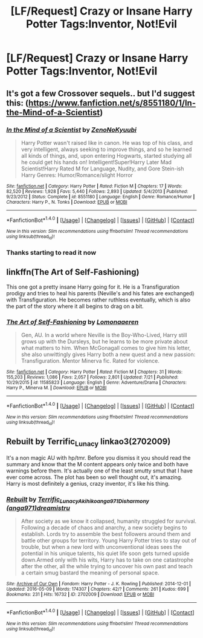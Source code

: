 #+TITLE: [LF/Request] Crazy or Insane Harry Potter Tags:Inventor, Not!Evil

* [LF/Request] Crazy or Insane Harry Potter Tags:Inventor, Not!Evil
:PROPERTIES:
:Author: UndergroundNerd
:Score: 4
:DateUnix: 1470592733.0
:DateShort: 2016-Aug-07
:FlairText: Request
:END:

** It's got a few Crossover sequels.. but I'd suggest this: ([[https://www.fanfiction.net/s/8551180/1/In-the-Mind-of-a-Scientist]])
:PROPERTIES:
:Author: FrozenHollowFox707
:Score: 3
:DateUnix: 1470610528.0
:DateShort: 2016-Aug-08
:END:

*** [[http://www.fanfiction.net/s/8551180/1/][*/In the Mind of a Scientist/*]] by [[https://www.fanfiction.net/u/1345000/ZenoNoKyuubi][/ZenoNoKyuubi/]]

#+begin_quote
  Harry Potter wasn't raised like in canon. He was top of his class, and very intelligent, always seeking to improve things, and so he learned all kinds of things, and, upon entering Hogwarts, started studying all he could get his hands on! Intelligent!Super!Harry Later Mad Scientist!Harry Rated M for Language, Nudity, and Gore Stein-ish Harry Genres: Humor/Romance/slight Horror
#+end_quote

^{/Site/: [[http://www.fanfiction.net/][fanfiction.net]] *|* /Category/: Harry Potter *|* /Rated/: Fiction M *|* /Chapters/: 17 *|* /Words/: 82,520 *|* /Reviews/: 1,928 *|* /Favs/: 5,440 *|* /Follows/: 2,893 *|* /Updated/: 5/4/2013 *|* /Published/: 9/23/2012 *|* /Status/: Complete *|* /id/: 8551180 *|* /Language/: English *|* /Genre/: Romance/Humor *|* /Characters/: Harry P., N. Tonks *|* /Download/: [[http://www.ff2ebook.com/old/ffn-bot/index.php?id=8551180&source=ff&filetype=epub][EPUB]] or [[http://www.ff2ebook.com/old/ffn-bot/index.php?id=8551180&source=ff&filetype=mobi][MOBI]]}

--------------

*FanfictionBot*^{1.4.0} *|* [[[https://github.com/tusing/reddit-ffn-bot/wiki/Usage][Usage]]] | [[[https://github.com/tusing/reddit-ffn-bot/wiki/Changelog][Changelog]]] | [[[https://github.com/tusing/reddit-ffn-bot/issues/][Issues]]] | [[[https://github.com/tusing/reddit-ffn-bot/][GitHub]]] | [[[https://www.reddit.com/message/compose?to=tusing][Contact]]]

^{/New in this version: Slim recommendations using/ ffnbot!slim! /Thread recommendations using/ linksub(thread_id)!}
:PROPERTIES:
:Author: FanfictionBot
:Score: 1
:DateUnix: 1470610555.0
:DateShort: 2016-Aug-08
:END:


*** Thanks starting to read it now
:PROPERTIES:
:Author: UndergroundNerd
:Score: 1
:DateUnix: 1470628112.0
:DateShort: 2016-Aug-08
:END:


** linkffn(The Art of Self-Fashioning)

This one got a pretty insane Harry going for it. He is a Transfiguration prodigy and tries to heal his parents (Neville's and his fates are exchanged) with Transfiguration. He becomes rather ruthless eventually, which is also the part of the story where it all begins to drag on a bit.
:PROPERTIES:
:Author: UndeadBBQ
:Score: 1
:DateUnix: 1470644982.0
:DateShort: 2016-Aug-08
:END:

*** [[http://www.fanfiction.net/s/11585823/1/][*/The Art of Self-Fashioning/*]] by [[https://www.fanfiction.net/u/1265079/Lomonaaeren][/Lomonaaeren/]]

#+begin_quote
  Gen, AU. In a world where Neville is the Boy-Who-Lived, Harry still grows up with the Dursleys, but he learns to be more private about what matters to him. When McGonagall comes to give him his letter, she also unwittingly gives Harry both a new quest and a new passion: Transfiguration. Mentor Minerva fic. Rated for violence.
#+end_quote

^{/Site/: [[http://www.fanfiction.net/][fanfiction.net]] *|* /Category/: Harry Potter *|* /Rated/: Fiction M *|* /Chapters/: 31 *|* /Words/: 155,203 *|* /Reviews/: 1,086 *|* /Favs/: 2,057 *|* /Follows/: 2,801 *|* /Updated/: 7/21 *|* /Published/: 10/29/2015 *|* /id/: 11585823 *|* /Language/: English *|* /Genre/: Adventure/Drama *|* /Characters/: Harry P., Minerva M. *|* /Download/: [[http://www.ff2ebook.com/old/ffn-bot/index.php?id=11585823&source=ff&filetype=epub][EPUB]] or [[http://www.ff2ebook.com/old/ffn-bot/index.php?id=11585823&source=ff&filetype=mobi][MOBI]]}

--------------

*FanfictionBot*^{1.4.0} *|* [[[https://github.com/tusing/reddit-ffn-bot/wiki/Usage][Usage]]] | [[[https://github.com/tusing/reddit-ffn-bot/wiki/Changelog][Changelog]]] | [[[https://github.com/tusing/reddit-ffn-bot/issues/][Issues]]] | [[[https://github.com/tusing/reddit-ffn-bot/][GitHub]]] | [[[https://www.reddit.com/message/compose?to=tusing][Contact]]]

^{/New in this version: Slim recommendations using/ ffnbot!slim! /Thread recommendations using/ linksub(thread_id)!}
:PROPERTIES:
:Author: FanfictionBot
:Score: 1
:DateUnix: 1470645012.0
:DateShort: 2016-Aug-08
:END:


** Rebuilt by Terrific_Lunacy linkao3(2702009)

It's a non magic AU with hp/tmr. Before you dismiss it you should read the summary and know that the M content appears only twice and both have warnings before them. It's actually one of the least smutty smut that I have ever come across. The plot has been so well thought out, it's amazing. Harry is most definitely a genius, crazy inventor, it's like his thing.
:PROPERTIES:
:Author: T_M_Riddle
:Score: 1
:DateUnix: 1470598001.0
:DateShort: 2016-Aug-07
:END:

*** [[http://archiveofourown.org/works/2702009][*/Rebuilt/*]] by [[http://archiveofourown.org/users/Terrific_Lunacy/pseuds/Terrific_Lunacyhttp://archiveofourown.org/users/Akihiko/pseuds/Akihikohttp://archiveofourown.org/users/anga971/pseuds/anga971http://archiveofourown.org/users/anga971/pseuds/Disharmonyhttp://archiveofourown.org/users/dreamistru/pseuds/dreamistru][/Terrific_LunacyAkihikoanga971Disharmony (anga971)dreamistru/]]

#+begin_quote
  After society as we know it collapsed, humanity struggled for survival. Following a decade of chaos and anarchy, a new society begins to establish. Lords try to assemble the best followers around them and battle other groups for territory. Young Harry Potter tries to stay out of trouble, but when a new lord with unconventional ideas sees the potential in his unique talents, his quiet life soon gets turned upside down.Armed only with his wits, Harry has to take on one catastrophe after the other, all the while trying to uncover his own past and teach a certain smug bastard the meaning of personal space.
#+end_quote

^{/Site/: [[http://www.archiveofourown.org/][Archive of Our Own]] *|* /Fandom/: Harry Potter - J. K. Rowling *|* /Published/: 2014-12-01 *|* /Updated/: 2016-05-09 *|* /Words/: 174307 *|* /Chapters/: 42/? *|* /Comments/: 261 *|* /Kudos/: 699 *|* /Bookmarks/: 231 *|* /Hits/: 16732 *|* /ID/: 2702009 *|* /Download/: [[http://archiveofourown.org/downloads/Te/Terrific_Lunacy/2702009/Rebuilt.epub?updated_at=1462821736][EPUB]] or [[http://archiveofourown.org/downloads/Te/Terrific_Lunacy/2702009/Rebuilt.mobi?updated_at=1462821736][MOBI]]}

--------------

*FanfictionBot*^{1.4.0} *|* [[[https://github.com/tusing/reddit-ffn-bot/wiki/Usage][Usage]]] | [[[https://github.com/tusing/reddit-ffn-bot/wiki/Changelog][Changelog]]] | [[[https://github.com/tusing/reddit-ffn-bot/issues/][Issues]]] | [[[https://github.com/tusing/reddit-ffn-bot/][GitHub]]] | [[[https://www.reddit.com/message/compose?to=tusing][Contact]]]

^{/New in this version: Slim recommendations using/ ffnbot!slim! /Thread recommendations using/ linksub(thread_id)!}
:PROPERTIES:
:Author: FanfictionBot
:Score: 0
:DateUnix: 1470598010.0
:DateShort: 2016-Aug-07
:END:
